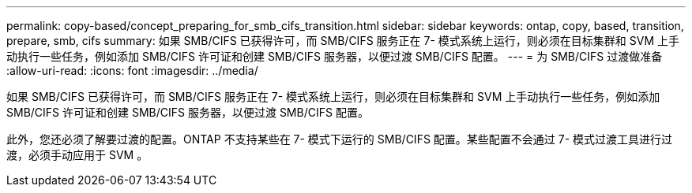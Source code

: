 ---
permalink: copy-based/concept_preparing_for_smb_cifs_transition.html 
sidebar: sidebar 
keywords: ontap, copy, based, transition, prepare, smb, cifs 
summary: 如果 SMB/CIFS 已获得许可，而 SMB/CIFS 服务正在 7- 模式系统上运行，则必须在目标集群和 SVM 上手动执行一些任务，例如添加 SMB/CIFS 许可证和创建 SMB/CIFS 服务器，以便过渡 SMB/CIFS 配置。 
---
= 为 SMB/CIFS 过渡做准备
:allow-uri-read: 
:icons: font
:imagesdir: ../media/


[role="lead"]
如果 SMB/CIFS 已获得许可，而 SMB/CIFS 服务正在 7- 模式系统上运行，则必须在目标集群和 SVM 上手动执行一些任务，例如添加 SMB/CIFS 许可证和创建 SMB/CIFS 服务器，以便过渡 SMB/CIFS 配置。

此外，您还必须了解要过渡的配置。ONTAP 不支持某些在 7- 模式下运行的 SMB/CIFS 配置。某些配置不会通过 7- 模式过渡工具进行过渡，必须手动应用于 SVM 。
